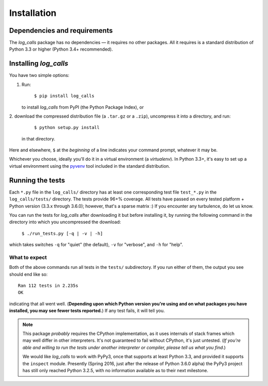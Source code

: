 .. _installation:

Installation
##################


Dependencies and requirements
==============================

The *log_calls* package has no dependencies — it requires no other packages.
All it requires is a standard distribution of Python 3.3 or higher (Python 3.4+
recommended).

Installing `log_calls`
==========================

You have two simple options:

1. Run:

       ``$ pip install log_calls``

   to install `log_calls` from PyPI (the Python Package Index), or

2. download the compressed distribution file (a ``.tar.gz`` or a ``.zip``),
uncompress it into a directory, and run:

       ``$ python setup.py install``

   in that directory.

Here and elsewhere, ``$`` at the *beginning* of a line indicates your command prompt,
whatever it may be.

Whichever you choose, ideally you'll do it in a virtual environment (a *virtualenv*).
In Python 3.3+, it's easy to set up a virtual environment using the
`pyvenv <https://docs.python.org/3/using/scripts.html?highlight=pyvenv#pyvenv-creating-virtual-environments>`_
tool included in the standard distribution.

Running the tests
=================
Each ``*.py`` file in the ``log_calls/`` directory has at least one corresponding test
file ``test_*.py`` in the ``log_calls/tests/`` directory. The tests provide 96+% coverage.
All tests have passed on every tested platform + Python version (3.3.x through 3.6.0);
however, that's a sparse matrix :) If you encounter any turbulence, do let us know.

You can run the tests for `log_calls` after downloading it but before installing it,
by running the following command in the directory into which you uncompressed the download:

    ``$ ./run_tests.py [-q | -v | -h]``

which takes switches ``-q`` for "quiet" (the default), ``-v`` for "verbose",
and ``-h`` for "help".

What to expect
--------------
Both of the above commands run all tests in the ``tests/`` subdirectory. If you run
either of them, the output you see should end like so::

    Ran 112 tests in 2.235s
    OK

indicating that all went well. (**Depending upon which Python version you're using and on
what packages you have installed, you may see fewer tests reported.**) If any test fails, it will tell you.

.. note:: This package *probably* requires the CPython implementation, as it uses internals
 of stack frames which may well differ in other interpreters. It's not guaranteed to
 fail without CPython, it's just untested. (*If you're able and willing
 to run the tests under another interpreter or compiler, please tell us what you find*.)

 We would like `log_calls` to work with PyPy3, once that supports at least
 Python 3.3, and provided it supports the ``inspect`` module. Presently (Spring 2016,
 just after the release of Python 3.6.0 alpha) the PyPy3 project has still only reached
 Python 3.2.5, with no information available as to their next milestone.
